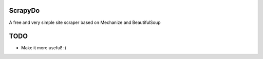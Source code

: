 ScrapyDo
========

A free and very simple site scraper based on Mechanize and BeautifulSoup

TODO
====
- Make it more useful! :)